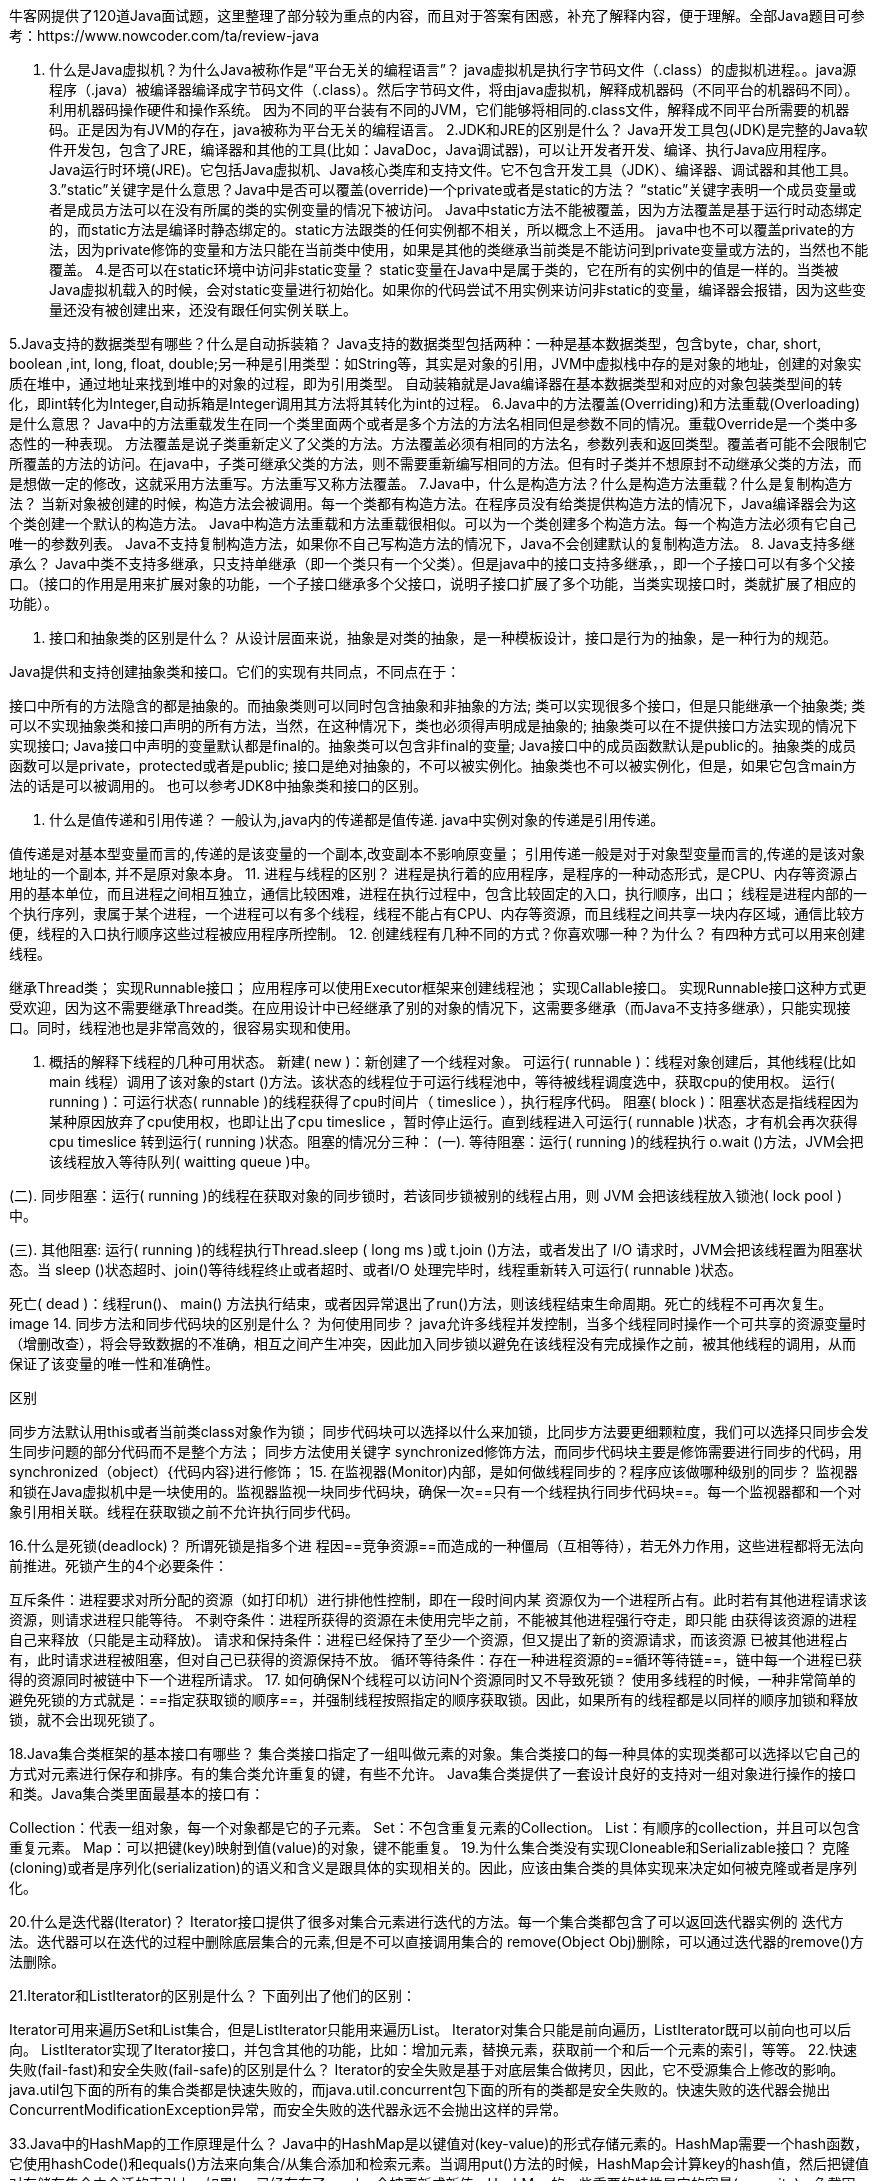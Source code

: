 牛客网提供了120道Java面试题，这里整理了部分较为重点的内容，而且对于答案有困惑，补充了解释内容，便于理解。全部Java题目可参考：https://www.nowcoder.com/ta/review-java

1. 什么是Java虚拟机？为什么Java被称作是“平台无关的编程语言”？
java虚拟机是执行字节码文件（.class）的虚拟机进程。。java源程序（.java）被编译器编译成字节码文件（.class）。然后字节码文件，将由java虚拟机，解释成机器码（不同平台的机器码不同）。利用机器码操作硬件和操作系统。
因为不同的平台装有不同的JVM，它们能够将相同的.class文件，解释成不同平台所需要的机器码。正是因为有JVM的存在，java被称为平台无关的编程语言。
2.JDK和JRE的区别是什么？
Java开发工具包(JDK)是完整的Java软件开发包，包含了JRE，编译器和其他的工具(比如：JavaDoc，Java调试器)，可以让开发者开发、编译、执行Java应用程序。
Java运行时环境(JRE)。它包括Java虚拟机、Java核心类库和支持文件。它不包含开发工具（JDK）、编译器、调试器和其他工具。
3.”static”关键字是什么意思？Java中是否可以覆盖(override)一个private或者是static的方法？
“static”关键字表明一个成员变量或者是成员方法可以在没有所属的类的实例变量的情况下被访问。
Java中static方法不能被覆盖，因为方法覆盖是基于运行时动态绑定的，而static方法是编译时静态绑定的。static方法跟类的任何实例都不相关，所以概念上不适用。
java中也不可以覆盖private的方法，因为private修饰的变量和方法只能在当前类中使用，如果是其他的类继承当前类是不能访问到private变量或方法的，当然也不能覆盖。
4.是否可以在static环境中访问非static变量？
static变量在Java中是属于类的，它在所有的实例中的值是一样的。当类被Java虚拟机载入的时候，会对static变量进行初始化。如果你的代码尝试不用实例来访问非static的变量，编译器会报错，因为这些变量还没有被创建出来，还没有跟任何实例关联上。

5.Java支持的数据类型有哪些？什么是自动拆装箱？
Java支持的数据类型包括两种：一种是基本数据类型，包含byte，char, short, boolean ,int, long, float, double;另一种是引用类型：如String等，其实是对象的引用，JVM中虚拟栈中存的是对象的地址，创建的对象实质在堆中，通过地址来找到堆中的对象的过程，即为引用类型。
自动装箱就是Java编译器在基本数据类型和对应的对象包装类型间的转化，即int转化为Integer,自动拆箱是Integer调用其方法将其转化为int的过程。
6.Java中的方法覆盖(Overriding)和方法重载(Overloading)是什么意思？
Java中的方法重载发生在同一个类里面两个或者是多个方法的方法名相同但是参数不同的情况。重载Override是一个类中多态性的一种表现。
方法覆盖是说子类重新定义了父类的方法。方法覆盖必须有相同的方法名，参数列表和返回类型。覆盖者可能不会限制它所覆盖的方法的访问。在java中，子类可继承父类的方法，则不需要重新编写相同的方法。但有时子类并不想原封不动继承父类的方法，而是想做一定的修改，这就采用方法重写。方法重写又称方法覆盖。
7.Java中，什么是构造方法？什么是构造方法重载？什么是复制构造方法？
当新对象被创建的时候，构造方法会被调用。每一个类都有构造方法。在程序员没有给类提供构造方法的情况下，Java编译器会为这个类创建一个默认的构造方法。
Java中构造方法重载和方法重载很相似。可以为一个类创建多个构造方法。每一个构造方法必须有它自己唯一的参数列表。
Java不支持复制构造方法，如果你不自己写构造方法的情况下，Java不会创建默认的复制构造方法。
8. Java支持多继承么？
Java中类不支持多继承，只支持单继承（即一个类只有一个父类）。但是java中的接口支持多继承，，即一个子接口可以有多个父接口。（接口的作用是用来扩展对象的功能，一个子接口继承多个父接口，说明子接口扩展了多个功能，当类实现接口时，类就扩展了相应的功能）。

9. 接口和抽象类的区别是什么？
从设计层面来说，抽象是对类的抽象，是一种模板设计，接口是行为的抽象，是一种行为的规范。

Java提供和支持创建抽象类和接口。它们的实现有共同点，不同点在于：

接口中所有的方法隐含的都是抽象的。而抽象类则可以同时包含抽象和非抽象的方法;
类可以实现很多个接口，但是只能继承一个抽象类;
类可以不实现抽象类和接口声明的所有方法，当然，在这种情况下，类也必须得声明成是抽象的;
抽象类可以在不提供接口方法实现的情况下实现接口;
Java接口中声明的变量默认都是final的。抽象类可以包含非final的变量;
Java接口中的成员函数默认是public的。抽象类的成员函数可以是private，protected或者是public;
接口是绝对抽象的，不可以被实例化。抽象类也不可以被实例化，但是，如果它包含main方法的话是可以被调用的。
也可以参考JDK8中抽象类和接口的区别。

10. 什么是值传递和引用传递？
一般认为,java内的传递都是值传递. java中实例对象的传递是引用传递。

值传递是对基本型变量而言的,传递的是该变量的一个副本,改变副本不影响原变量；
引用传递一般是对于对象型变量而言的,传递的是该对象地址的一个副本, 并不是原对象本身。
11. 进程与线程的区别？
进程是执行着的应用程序，是程序的一种动态形式，是CPU、内存等资源占用的基本单位，而且进程之间相互独立，通信比较困难，进程在执行过程中，包含比较固定的入口，执行顺序，出口；
线程是进程内部的一个执行序列，隶属于某个进程，一个进程可以有多个线程，线程不能占有CPU、内存等资源，而且线程之间共享一块内存区域，通信比较方便，线程的入口执行顺序这些过程被应用程序所控制。
12. 创建线程有几种不同的方式？你喜欢哪一种？为什么？
有四种方式可以用来创建线程。

继承Thread类；
实现Runnable接口；
应用程序可以使用Executor框架来创建线程池；
实现Callable接口。
实现Runnable接口这种方式更受欢迎，因为这不需要继承Thread类。在应用设计中已经继承了别的对象的情况下，这需要多继承（而Java不支持多继承），只能实现接口。同时，线程池也是非常高效的，很容易实现和使用。

13. 概括的解释下线程的几种可用状态。
新建( new )：新创建了一个线程对象。
可运行( runnable )：线程对象创建后，其他线程(比如 main 线程）调用了该对象的start ()方法。该状态的线程位于可运行线程池中，等待被线程调度选中，获取cpu的使用权。
运行( running )：可运行状态( runnable )的线程获得了cpu时间片（ timeslice ），执行程序代码。
阻塞( block )：阻塞状态是指线程因为某种原因放弃了cpu使用权，也即让出了cpu timeslice ，暂时停止运行。直到线程进入可运行( runnable )状态，才有机会再次获得 cpu timeslice 转到运行( running )状态。阻塞的情况分三种：
(一). 等待阻塞：运行( running )的线程执行 o.wait ()方法，JVM会把该线程放入等待队列( waitting queue )中。

(二). 同步阻塞：运行( running )的线程在获取对象的同步锁时，若该同步锁被别的线程占用，则 JVM 会把该线程放入锁池( lock pool )中。

(三). 其他阻塞: 运行( running )的线程执行Thread.sleep ( long ms )或 t.join ()方法，或者发出了 I/O 请求时，JVM会把该线程置为阻塞状态。当 sleep ()状态超时、join()等待线程终止或者超时、或者I/O 处理完毕时，线程重新转入可运行( runnable )状态。

死亡( dead )：线程run()、 main() 方法执行结束，或者因异常退出了run()方法，则该线程结束生命周期。死亡的线程不可再次复生。
image
14. 同步方法和同步代码块的区别是什么？
为何使用同步？
java允许多线程并发控制，当多个线程同时操作一个可共享的资源变量时（增删改查），将会导致数据的不准确，相互之间产生冲突，因此加入同步锁以避免在该线程没有完成操作之前，被其他线程的调用，从而保证了该变量的唯一性和准确性。

区别

同步方法默认用this或者当前类class对象作为锁；
同步代码块可以选择以什么来加锁，比同步方法要更细颗粒度，我们可以选择只同步会发生同步问题的部分代码而不是整个方法；
同步方法使用关键字 synchronized修饰方法，而同步代码块主要是修饰需要进行同步的代码，用synchronized（object）{代码内容}进行修饰；
15. 在监视器(Monitor)内部，是如何做线程同步的？程序应该做哪种级别的同步？
监视器和锁在Java虚拟机中是一块使用的。监视器监视一块同步代码块，确保一次==只有一个线程执行同步代码块==。每一个监视器都和一个对象引用相关联。线程在获取锁之前不允许执行同步代码。

16.什么是死锁(deadlock)？
所谓死锁是指多个进 程因==竞争资源==而造成的一种僵局（互相等待），若无外力作用，这些进程都将无法向前推进。死锁产生的4个必要条件：

互斥条件：进程要求对所分配的资源（如打印机）进行排他性控制，即在一段时间内某 资源仅为一个进程所占有。此时若有其他进程请求该资源，则请求进程只能等待。
不剥夺条件：进程所获得的资源在未使用完毕之前，不能被其他进程强行夺走，即只能 由获得该资源的进程自己来释放（只能是主动释放)。
请求和保持条件：进程已经保持了至少一个资源，但又提出了新的资源请求，而该资源 已被其他进程占有，此时请求进程被阻塞，但对自己已获得的资源保持不放。
循环等待条件：存在一种进程资源的==循环等待链==，链中每一个进程已获得的资源同时被链中下一个进程所请求。
17. 如何确保N个线程可以访问N个资源同时又不导致死锁？
使用多线程的时候，一种非常简单的避免死锁的方式就是：==指定获取锁的顺序==，并强制线程按照指定的顺序获取锁。因此，如果所有的线程都是以同样的顺序加锁和释放锁，就不会出现死锁了。

18.Java集合类框架的基本接口有哪些？
集合类接口指定了一组叫做元素的对象。集合类接口的每一种具体的实现类都可以选择以它自己的方式对元素进行保存和排序。有的集合类允许重复的键，有些不允许。
Java集合类提供了一套设计良好的支持对一组对象进行操作的接口和类。Java集合类里面最基本的接口有：

Collection：代表一组对象，每一个对象都是它的子元素。
Set：不包含重复元素的Collection。
List：有顺序的collection，并且可以包含重复元素。
Map：可以把键(key)映射到值(value)的对象，键不能重复。
19.为什么集合类没有实现Cloneable和Serializable接口？
克隆(cloning)或者是序列化(serialization)的语义和含义是跟具体的实现相关的。因此，应该由集合类的具体实现来决定如何被克隆或者是序列化。

20.什么是迭代器(Iterator)？
Iterator接口提供了很多对集合元素进行迭代的方法。每一个集合类都包含了可以返回迭代器实例的
迭代方法。迭代器可以在迭代的过程中删除底层集合的元素,但是不可以直接调用集合的
remove(Object Obj)删除，可以通过迭代器的remove()方法删除。

21.Iterator和ListIterator的区别是什么？
下面列出了他们的区别：

Iterator可用来遍历Set和List集合，但是ListIterator只能用来遍历List。
Iterator对集合只能是前向遍历，ListIterator既可以前向也可以后向。
ListIterator实现了Iterator接口，并包含其他的功能，比如：增加元素，替换元素，获取前一个和后一个元素的索引，等等。
22.快速失败(fail-fast)和安全失败(fail-safe)的区别是什么？
Iterator的安全失败是基于对底层集合做拷贝，因此，它不受源集合上修改的影响。java.util包下面的所有的集合类都是快速失败的，而java.util.concurrent包下面的所有的类都是安全失败的。快速失败的迭代器会抛出ConcurrentModificationException异常，而安全失败的迭代器永远不会抛出这样的异常。

33.Java中的HashMap的工作原理是什么？
Java中的HashMap是以键值对(key-value)的形式存储元素的。HashMap需要一个hash函数，它使用hashCode()和equals()方法来向集合/从集合添加和检索元素。当调用put()方法的时候，HashMap会计算key的hash值，然后把键值对存储在集合中合适的索引上。如果key已经存在了，value会被更新成新值。HashMap的一些重要的特性是它的容量(capacity)，负载因子(load factor)和扩容极限(threshold resizing)。

34.hashCode()和equals()方法的重要性体现在什么地方？
Java中的HashMap使用hashCode()和equals()方法来确定键值对的索引，当根据键获取值的时候也会用到这两个方法。如果没有正确的实现这两个方法，两个不同的键可能会有相同的hash值，因此，可能会被集合认为是相等的。而且，这两个方法也用来发现重复元素。所以这两个方法的实现对HashMap的精确性和正确性是至关重要的。

35.HashMap和Hashtable有什么区别？
HashMap和Hashtable都实现了Map接口，因此很多特性非常相似。但是，他们有以下不同点：

HashMap允许键和值是null，而Hashtable不允许键或者值是null。
Hashtable是同步的，而HashMap不是。因此，HashMap更适合于单线程环境，而Hashtable适合于多线程环境。
HashMap提供了可供应用迭代的键的集合，因此，HashMap是快速失败的。另一方面，Hashtable提供了对键的列举(Enumeration)。
一般认为Hashtable是一个遗留的类。
36. 数组(Array)和列表(ArrayList)有什么区别？什么时候应该使用Array而不是ArrayList？
Array可以包含基本类型和对象类型，ArrayList只能包含对象类型。
Array大小是固定的，ArrayList的大小是动态变化的。
ArrayList提供了更多的方法和特性，比如：addAll()，removeAll()，iterator()等等。
对于基本类型数据，集合使用自动装箱来减少编码工作量。但是，当处理固定大小的基本数据类型的时候，这种方式相对比较慢。
37. ArrayList和LinkedList有什么区别？
ArrayList和LinkedList都实现了List接口，他们有以下的不同点：

ArrayList是基于索引的数据接口，它的底层是数组。它可以以O(1)时间复杂度对元素进行随机访问。与此对应，LinkedList是以==元素列表==的形式存储它的数据，每一个元素都和它的前一个和后一个元素链接在一起，在这种情况下，查找某个元素的时间复杂度是O(n)。
相对于ArrayList，LinkedList的插入，添加，删除操作速度更快，因为当元素被添加到集合任意位置的时候，不需要像数组那样重新计算大小或者是更新索引。
LinkedList比ArrayList更占内存，因为LinkedList为每一个节点存储了两个引用，一个指向前一个元素，一个指向下一个元素。
38.Comparable和Comparator接口是干什么的？列出它们的区别。
Java提供了只包含一个compareTo()方法的Comparable接口。这个方法可以个给两个对象排序。具体来说，它返回负数，0，正数来表明已经存在的对象小于，等于，大于输入对象。
Java提供了包含compare()和equals()两个方法的Comparator接口。compare()方法用来给两个输入参数排序，返回负数，0，正数表明第一个参数是小于，等于，大于第二个参数。equals()方法需要一个对象作为参数，它用来决定输入参数是否和comparator相等。只有当输入参数也是一个comparator并且输入参数和当前comparator的排序结果是相同的时候，这个方法才返回true。

接：https://www.nowcoder.com/questionTerminal/99f7d1f4f8374e419a6d6924d35d9530
来源：牛客网
Comparable & Comparator 都是用来实现集合中元素的比较、排序的，只是 Comparable是在集合内部定义的方法实现的排序，Comparator 是在集合外部实现的排序，所以，如想实现排序，就需要在集合外定义 Comparator 接口的方法或在集合内实现 Comparable 接口的方法。 Comparator位于包java.util下，而Comparable位于包 java.lang下 Comparable 是一个对象本身就已经支持自比较所需要实现的接口（如 String、Integer 自己就可以完成比较大小操作，已经实现了Comparable接口） 自定义的类要在加入list容器中后能够排序，可以实现Comparable接口，在用Collections类的sort方法排序时，如果不指定Comparator，那么就以自然顺序排序， 这里的自然顺序就是实现Comparable接口设定的排序方式。 而 Comparator 是一个专用的比较器，当这个对象不支持自比较或者自比较函数不能满足你的要求时，你可以写一个比较器来完成两个对象之间大小的比较。 可以说一个是自已完成比较，一个是外部程序实现比较的差别而已。 用 Comparator 是策略模式（strategy design pattern），就是不改变对象自身，而用一个策略对象（strategy object）来改变它的行为。 比如：你想对整数采用绝对值大小来排序，Integer 是不符合要求的，你不需要去修改 Integer 类（实际上你也不能这么做）去改变它的排序行为，只要使用一个实现了 Comparator 接口的对象来实现控制它的排序就行了。

39.什么是Java优先级队列(Priority Queue)？
PriorityQueue是一个基于优先级堆的无界队列，它的元素是按照自然顺序(natural order)排序的。在创建的时候，我们可以给它提供一个负责给元素排序的比较器。PriorityQueue不允许null值，因为他们没有自然顺序，或者说他们没有任何的相关联的比较器。最后，PriorityQueue不是线程安全的，入队和出队的时间复杂度是O(log(n))。

40.你了解大O符号(big-O notation)么？你能给出不同数据结构的例子么？
大O符号描述了当数据结构里面的元素增加的时候，算法的规模或者是一个渐进上界 。
大O符号也可用来描述其他的行为，比如：内存消耗。因为集合类实际上是数据结构，我们一般使用大O符号基于时间，内存和性能来选择最好的实现。大O符号可以对大量数据的性能给出一个很好的说明。

41.Enumeration接口和Iterator接口的区别有哪些？
Enumeration速度是Iterator的2倍，同时占用更少的内存。但是，Iterator远远比Enumeration安全，因为其他线程不能够修改正在被iterator遍历的集合里面的对象。同时，Iterator允许调用者删除底层集合里面的元素，这对Enumeration来说是不可能的。

42.HashSet和TreeSet有什么区别？
HashSet是由一个hash表来实现的，因此，它的元素是无序的。add()，remove()，contains()方法的时间复杂度是O(1)。
另一方面，TreeSet是由一个树形的结构来实现的，它里面的元素是有序的。因此，add()，remove()，contains()方法的时间复杂度是O(logn)。
43.Java中垃圾回收有什么目的？什么时候进行垃圾回收？
垃圾回收是在内存中存在没有引用的对象或超过作用域的对象时进行。
垃圾回收的目的是识别并且丢弃应用不再使用的对象来释放和重用资源。

44.System.gc()和Runtime.gc()会做什么事情？
这两个方法用来提示JVM要进行垃圾回收。但是，立即开始还是延迟进行垃圾回收是取决于JVM的。

45.finalize()方法什么时候被调用？析构函数(finalization)的目的是什么？
垃圾回收器(garbage colector)决定回收某对象时，就会运行该对象的finalize()方法 但是在Java中很不幸，如果内存总是充足的，那么垃圾回收可能永远不会进行，也就是说filalize()可能永远不被执行，显然指望它做收尾工作是靠不住的。 那么finalize()究竟是做什么的呢？它最主要的用途是回收特殊渠道申请的内存。Java程序有垃圾回收器，所以一般情况下内存问题不用程序员操心。但有一种JNI(Java Native Interface)调用non-Java程序（C或C++），finalize()的工作就是回收这部分的内存。

调用时机：当垃圾回收器要宣告一个对象死亡时，至少要经过两次标记过程：如果对象在进行可达性分析后发现没有和GC Roots相连接的引用链，就会被第一次标记，并且判断是否执行finalizer( )方法，如果对象覆盖finalizer( )方法且未被虚拟机调用过，那么这个对象会被放置在F-Queue队列中，并在稍后由一个虚拟机自动建立的低优先级的Finalizer线程区执行触发finalizer( )方法，但不承诺等待其运行结束。
finalization的目的：对象逃脱死亡的最后一次机会。（只要重新与引用链上的任何一个对象建立关联即可。）但是不建议使用，运行代价高昂，不确定性大，且无法保证各个对象的调用顺序。可用try-finally或其他替代。

46.如果对象的引用被置为null，垃圾收集器是否会立即释放对象占用的内存？
不会，在下一个垃圾回收周期中，这个对象将是可被回收的。

不会立即释放对象占用的内存。 如果对象的引用被置为null，只是断开了当前线程栈帧中对该对象的引用关系，而 垃圾收集器是运行在后台的线程，只有当用户线程运行到安全点(safe point)或者安全区域才会扫描对象引用关系，扫描到对象没有被引用则会标记对象，这时候仍然不会立即释放该对象内存，因为有些对象是可恢复的（在 finalize方法中恢复引用 ）。只有确定了对象无法恢复引用的时候才会清除对象内存。

47.Java堆的结构是什么样子的？什么是堆中的永久代(Perm Gen space)?
JVM的堆是运行时数据区，所有类的实例和数组都是在堆上分配内存。它在JVM启动的时候被创建。对象所占的堆内存是由自动内存管理系统也就是垃圾收集器回收。
堆内存是由存活和死亡的对象组成的。存活的对象是应用可以访问的，不会被垃圾回收。死亡的对象是应用不可访问尚且还没有被垃圾收集器回收掉的对象。一直到垃圾收集器把这些对象回收掉之前，他们会一直占据堆内存空间。

永久代是用于存放静态文件，如Java类、方法等。持久代对垃圾回收没有显著影响，但是有些应用可能动态生成或者调用一些class，例如Hibernate 等，在这种时候需要设置一个比较大的持久代空间来存放这些运行过程中新增的类，永久代中一般包含：
类的方法(字节码…)
类名(Sring对象)
.class文件读到的常量信息
class对象相关的对象列表和类型列表 (e.g., 方法对象的array).
JVM创建的内部对象
JIT编译器优化用的信息

48.串行(serial)收集器和吞吐量(throughput)收集器的区别是什么？
吞吐量收集器使用并行版本的新生代垃圾收集器，它用于中等规模和大规模数据的应用程序。而串行收集器对大多数的小应用(在现代处理器上需要大概100M左右的内存)就足够了。

49.在Java中，对象什么时候可以被垃圾回收？
当一个对象到GC Roots不可达时，在下一个垃圾回收周期中尝试回收该对象，如果该对象重写了finalize()方法，并在这个方法中成功自救(将自身赋予某个引用)，那么这个对象不会被回收。但如果这个对象没有重写finalize()方法或者已经执行过这个方法，也自救失败，该对象将会被回收。

50.JVM的永久代中会发生垃圾回收么？
垃圾回收不会发生在永久代，如果永久代满了或者是超过了临界值，会触发完全垃圾回收(Full GC)。如果你仔细查看垃圾收集器的输出信息，就会发现永久代也是被回收的。这就是为什么正确的永久代大小对避免Full GC是非常重要的原因。请参考下Java8：从永久代到元数据区
(注：Java8中已经移除了永久代，新加了一个叫做元数据区的native内存区)

51.Java中的两种异常类型是什么？他们有什么区别？
Java中有两种异常：受检查的(checked)异常和不受检查的(unchecked)异常。不受检查的异常不需要在方法或者是构造函数上声明，就算方法或者是构造函数的执行可能会抛出这样的异常，并且不受检查的异常可以传播到方法或者是构造函数的外面。相反，受检查的异常必须要用throws语句在方法或者是构造函数上声明。这里有Java异常处理的一些小建议。

接：https://www.nowcoder.com/questionTerminal/3ded1983c85c4ae197e005bd31777bc7
来源：牛客网

Throwable包含了错误(Error)和异常(Excetion两类)
Exception又包含了运行时异常(RuntimeException, 又叫非检查异常)和非运行时异常(又叫检查异常)
(1) Error是程序无法处理了, 如果OutOfMemoryError等, 这些异常发生时, java虚拟机一般会终止线程 .
(2) 运行时异常都是RuntimeException类及其子类,如 NullPointerException、IndexOutOfBoundsException等, 这些异常是不检查的异常, 是在程序运行的时候可能会发生的, 所以程序可以捕捉, 也可以不捕捉. 这些错误一般是由程序的逻辑错误引起的, 程序应该从逻辑角度去尽量避免.
(3) 检查异常是运行时异常以外的异常, 也是Exception及其子类, 这些异常从程序的角度来说是必须经过捕捉检查处理的, 否则不能通过编译. 如IOException、SQLException等。

52.Java中Exception和Error有什么区别？
Exception和Error都是Throwable的子类。Exception用于用户程序可以捕获的异常情况。Error定义了不期望被用户程序捕获的异常。

53.throw和throws有什么区别？
throw关键字用来在程序中明确的抛出异常，相反，throws语句用来表明方法不能处理的异常。每一个方法都必须要指定哪些异常不能处理，所以方法的调用者才能够确保处理可能发生的异常，多个异常是用逗号分隔的。

1、Throw用于方法内部，Throws用于方法声明上；
2、Throw后跟异常对象，Throws后跟异常类型；
3、Throw后只能跟一个异常对象，Throws后可以一次声明多种异常类型。

54. 异常处理完成以后，Exception对象会发生什么变化？、
Exception对象会在下一个垃圾回收过程中被回收掉。

55. finally代码块和finalize()方法有什么区别？
无论是否抛出异常，finally代码块都会执行，它主要是用来释放应用占用的资源。finalize()方法是Object类的一个protected方法，它是在对象被垃圾回收之前由Java虚拟机来调用的。

56. 什么是Applet？
java applet是能够被包含在HTML页面中并且能被启用了java的客户端浏览器执行的程序。Applet主要用来创建动态交互的web应用程序。

57. 解释一下Applet的生命周期。
applet可以经历下面的状态：
Init：每次被载入的时候都会被初始化。
Start：开始执行applet。
Stop：结束执行applet。
Destroy：卸载applet之前，做最后的清理工作。

58. 当applet被载入的时候会发生什么？
首先，创建applet控制类的实例，然后初始化applet，最后开始运行。

59. Applet和普通的Java应用程序有什么区别？
applet是运行在启用了java的浏览器中，Java应用程序是可以在浏览器之外运行的独立的Java程序。但是，它们都需要有Java虚拟机。
进一步来说，Java应用程序需要一个有特定方法签名的main函数来开始执行。Java applet不需要这样的函数来开始执行。
最后，Java applet一般会使用很严格的安全策略，Java应用一般使用比较宽松的安全策略。

60. Java applet有哪些限制条件？
主要是由于安全的原因，给applet施加了以下的限制：
applet不能够载入类库或者定义本地方法；不能在宿主机上读写文件；不能读取特定的系统属性；不能发起网络连接，除非是跟宿主机；不能够开启宿主机上其他任何的程序。

61. 什么是不受信任的applet？
不受信任的applet是不能访问或是执行本地系统文件的Java applet，默认情况下，所有下载的applet都是不受信任的。

62. 从网络上加载的applet和从本地文件系统加载的applet有什么区别？
当applet是从网络上加载的时候，applet是由applet类加载器载入的，它受applet安全管理器的限制。
当applet是从客户端的本地磁盘载入的时候，applet是由文件系统加载器载入的。
从文件系统载入的applet允许在客户端读文件，写文件，加载类库，并且也允许执行其他程序，但是，却通不过字节码校验。

63. applet类加载器是什么？它会做哪些工作？
当applet是从网络上加载的时候，它是由applet类加载器载入的。类加载器有自己的java名称空间等级结构。类加载器会保证来自文件系统的类有唯一的名称空间，来自网络资源的类有唯一的名称空间。
当浏览器通过网络载入applet的时候，applet的类被放置于和applet的源相关联的私有的名称空间中。然后，那些被类加载器载入进来的类都是通过了验证器验证的。验证器会检查类文件格式是否遵守Java语言规范，确保不会出现堆栈溢出(stack overflow)或者下溢(underflow)，传递给字节码指令的参数是正确的。

64. applet安全管理器是什么？它会做哪些工作？
applet安全管理器是给applet施加限制条件的一种机制。浏览器可以只有一个安全管理器。安全管理器在启动的时候被创建，之后不能被替换覆盖或者是扩展。

65. 弹出式选择菜单(Choice)和列表(List)有什么区别？
Choice是以一种紧凑的形式展示的，需要下拉才能看到所有的选项。Choice中一次只能选中一个选项。List同时可以有多个元素可见，支持选中一个或者多个元素。

66. 什么是布局管理器？
布局管理器用来在容器中组织组件。

67. 滚动条(Scrollbar)和滚动面板(JScrollPane)有什么区别？
Scrollbar是一个组件，不是容器。而ScrollPane是容器。ScrollPane自己处理滚动事件。

68. 哪些Swing的方法是线程安全的？
只有3个线程安全的方法： repaint(), revalidate(), and invalidate()。

69. 说出三种支持重绘(painting)的组件。
Canvas, Frame, Panel,和Applet支持重绘。

70. 什么是JDBC？
JDBC是允许用户在不同数据库之间做选择的一个抽象层。JDBC允许开发者用JAVA写数据库应用程序，而不需要关心底层特定数据库的细节。

JDBC（Java DataBase Connectivity）,是一套面向对象的应用程序接口（API），制定了统一的访问各类关系数据库的标准接口，为各个数据库厂商提供了标准的实现。通过JDBC技术，开发人员可以用纯Java语言和标准的SQL语句编写完整的数据库应用程序，并且真正地实现了软件的跨平台性。
通常情况下使用JDBC完成以下操作：
1.同数据库建立连接；
2.向数据库发送SQL语句；
3.处理从数据库返回的结果；
JDBC具有下列优点：
1.JDBC与ODBC(Open Database Connectivity，即开放数据库互连）十分相似，便于软件开发人员理解；
2.JDBC使软件开发人员从复杂的驱动程序编写工作中解脱出来，可以完全专注于业务逻辑开发；
3.JDBC支持多种关系型数据库，大大增加了软件的可移植性；
4.JDBC API是面向对象的，软件开发人员可以将常用的方法进行二次封装，从而提高代码的重用性；

71. 数据库连接池是什么意思？
像打开关闭数据库连接这种和数据库的交互可能是很费时的，尤其是当客户端数量增加的时候，会消耗大量的资源，成本是非常高的。可以在应用服务器启动的时候建立很多个数据库连接并维护在一个池中。连接请求由池中的连接提供。在连接使用完毕以后，把连接归还到池中，以用于满足将来更多的请求。

72. 让RMI程序能正确运行有哪些步骤？
为了让RMI程序能正确运行必须要包含以下几个步骤：
编译所有的源文件。
使用rmic生成stub。
启动rmiregistry。
启动RMI服务器。
运行客户端程序。

73. 解释下Marshalling和demarshalling。
当应用程序希望把内存对象跨网络传递到另一台主机或者是持久化到存储的时候，就必须要把对象在内存里面的表示转化成合适的格式。这个过程就叫做Marshalling，反之就是demarshalling。

74. 解释下Serialization和Deserialization。
Java提供了一种叫做对象序列化的机制，他把对象表示成一连串的字节，里面包含了对象的数据，对象的类型信息，对象内部的数据的类型信息等等。因此，序列化可以看成是为了把对象存储在磁盘上或者是从磁盘上读出来并重建对象而把对象扁平化的一种方式。反序列化是把对象从扁平状态转化成活动对象的相反的步骤。

75. 什么是Servlet？
Servlet是用来处理客户端请求并产生动态网页内容的Java类。Servlet主要是用来处理或者是存储HTML表单提交的数据，产生动态内容，在无状态的HTTP协议下管理状态信息。

76. 说一下Servlet的体系结构。
所有的Servlet都必须要实现的核心的接口是javax.servlet.Servlet。每一个Servlet都必须要直接或者是间接实现这个接口，或者是继承javax.servlet.GenericServlet或者javax.servlet.http.HTTPServlet。最后，Servlet使用多线程可以并行的为多个请求服务。

77. 什么是Web应用程序？
Web应用程序是对Web或者是应用服务器的动态扩展。有两种类型的Web应用：面向表现的和面向服务的。面向表现的Web应用程序会产生包含了很多种标记语言和动态内容的交互的web页面作为对请求的响应。而面向服务的Web应用实现了Web服务的端点(endpoint)。一般来说，一个Web应用可以看成是一组安装在服务器URL名称空间的特定子集下面的Servlet的集合。

78. 如何知道是哪一个客户端的机器正在请求你的Servlet？
ServletRequest类可以找出客户端机器的IP地址或者是主机名。getRemoteAddr()方法获取客户端主机的IP地址，getRemoteHost()可以获取主机名。

79. HTTP响应的结构是怎么样的？
HTTP响应由三个部分组成：
状态码(Status Code)：描述了响应的状态。可以用来检查是否成功的完成了请求。请求失败的情况下，状态码可用来找出失败的原因。如果Servlet没有返回状态码，默认会返回成功的状态码HttpServletResponse.SC_OK。
HTTP头部(HTTP Header)：它们包含了更多关于响应的信息。比如：头部可以指定认为响应过期的过期日期，或者是指定用来给用户安全的传输实体内容的编码格式。如何在Serlet中检索HTTP的头部看这里。
主体(Body)：它包含了响应的内容。它可以包含HTML代码，图片，等等。主体是由传输在HTTP消息中紧跟在头部后面的数据字节组成的。

80. 什么是cookie？session和cookie有什么区别？
cookie是Web服务器发送给浏览器的一块信息。浏览器会在本地文件中给每一个Web服务器存储cookie。以后浏览器在给特定的Web服务器发请求的时候，同时会发送所有为该服务器存储的cookie。下面列出了session和cookie的区别：
无论客户端浏览器做怎么样的设置，session都应该能正常工作。客户端可以选择禁用cookie，但是，session仍然是能够工作的，因为客户端无法禁用服务端的session。
在存储的数据量方面session和cookies也是不一样的。session能够存储任意的Java对象，cookie只能存储String类型的对象。

81. JSP请求是如何被处理的？
浏览器首先要请求一个以.jsp扩展名结尾的页面，发起JSP请求，然后，Web服务器读取这个请求，使用JSP编译器把JSP页面转化成一个Servlet类。需要注意的是，只有当第一次请求页面或者是JSP文件发生改变的时候JSP文件才会被编译，然后服务器调用servlet类，处理浏览器的请求。一旦请求执行结束，servlet会把响应发送给客户端。

82. 封装的定义和好处有哪些？
封装给对象提供了隐藏内部特性和行为的能力。对象提供一些能被其他对象访问的方法来改变它内部的数据。在Java当中，有3种修饰符：public，private和protected。每一种修饰符给其他的位于同一个包或者不同包下面对象赋予了不同的访问权限。
下面列出了使用封装的一些好处：
通过隐藏对象的属性来保护对象内部的状态。
提高了代码的可用性和可维护性，因为对象的行为可以被单独的改变或者是扩展。
禁止对象之间的不良交互提高模块化。
参考这个文档获取更多关于封装的细节和示例。

或：

一是用private把类的细节与外界隔离起来，从而实现数据项和方法的隐藏，而要访问这些数据项和方法唯一的途径就是通过类本身，类才有资格调用它所拥有的资源（方法，数据项属性等等）。所以第一个好处就是数据的安全性提高了。
二是通过隐藏隔离，只允许外部对类做有限的访问，开发者可以自由的改变类的内部实现，而无需修改使用该类的那些程序。只要那些在类外部就能被调用的方法保持其外部特征不变，内部代码就可以自由改变，各取所需，利于分工。
三就是提高了代码的重用性，封装成工具类以后能够减少很多繁琐的步骤。

83.抽象的定义？抽象和封装的不同点？
抽象是把想法从具体的实例中分离出来的步骤，因此，要根据他们的功能而不是实现细节来创建类。Java支持创建只暴漏接口而不包含方法实现的抽象的类。这种抽象技术的主要目的是把类的行为和实现细节分离开。
抽象和封装是互补的概念。一方面，抽象关注对象的行为。另一方面，封装关注对象行为的细节。一般是通过隐藏对象内部状态信息做到封装，因此，封装可以看成是用来提供抽象的一种策略。
